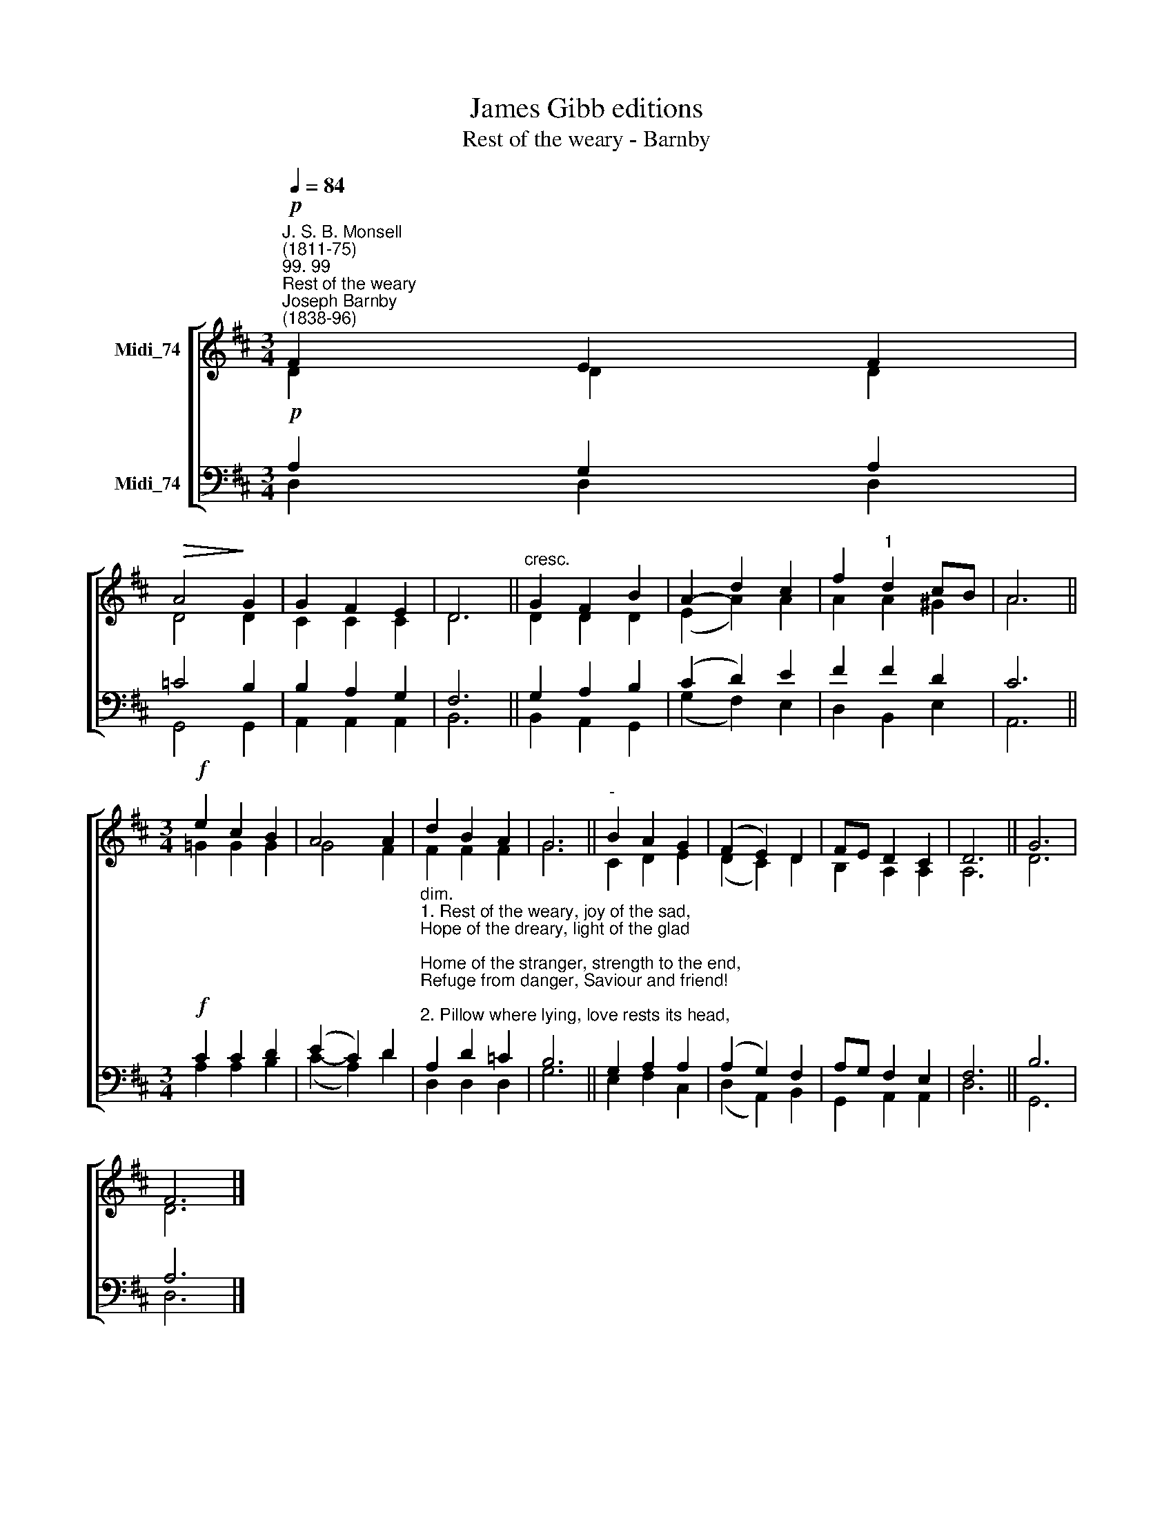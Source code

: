X:1
T:James Gibb editions
T:Rest of the weary - Barnby
%%score [ ( 1 2 ) ( 3 4 ) ]
L:1/8
Q:1/4=84
M:3/4
K:D
V:1 treble nm="Midi_74"
V:2 treble 
V:3 bass nm="Midi_74"
V:4 bass 
V:1
"^J. S. B. Monsell\n(1811-75)""^99. 99""^Rest of the weary""^Joseph Barnby\n(1838-96)"!p! F2 E2 F2 | %1
!>(! A4!>)! G2 | G2 F2 E2 | D6 ||"^cresc." G2 F2 B2 | A2- d2 c2 | f2"^1" d2 cB | A6 || %8
[M:3/4]!f! e2 c2 B2 | A4 A2 | d2 B2 A2 | G6 ||"^-" B2 A2 G2 | (F2 E2) D2 | FE D2 C2 | D6 || G6 | %17
 F6 |] %18
V:2
 D2 D2 D2 | D4 D2 | C2 C2 C2 | D6 || D2 D2 D2 | (E2 A2) A2 | A2 A2 ^G2 | A6 || %8
[M:3/4] !courtesy!=G2 G2 G2 | G4 F2 | F2 F2 F2 | G6 || C2 D2 E2 | (D2 C2) D2 | B,2 A,2 A,2 | A,6 || %16
 D6 | D6 |] %18
V:3
!p! A,2 G,2 A,2 | =C4 B,2 | B,2 A,2 G,2 | F,6 || G,2 A,2 B,2 | (C2 D2) E2 | F2 F2 D2 | C6 || %8
[M:3/4]!f! C2 C2 D2 | (E2 C2) D2 | %10
"^dim.""^1. Rest of the weary, joy of the sad,\nHope of the dreary, light of the glad;\nHome of the stranger, strength to the end,\nRefuge from danger, Saviour and friend!\n\n2. Pillow where lying, love rests its head,\nPeace of the dying, life of the dead:\nPath of the lowly, prize at the end,\nBreath of the holy, Saviour and friend!\n\n3. When my feet stumble, to Thee I’ll cry,\nCrown of the humble, cross of the high;\nWhen my steps wander, over me bend\nTruer and fonder, Saviour and friend!\n\n4. Ever confessing Thee, I will raise\nUnto Thee blessing, glory and praise:\nAll my endeavour, world without end,\nThine to be ever, Saviour and friend!" A,2 D2 =C2 | %11
 B,6 || G,2 A,2 A,2 | (A,2 G,2) F,2 | A,G, F,2 E,2 | F,6 || B,6 | A,6 |] %18
V:4
 D,2 D,2 D,2 | G,,4 G,,2 | A,,2 A,,2 A,,2 | B,,6 || B,,2 A,,2 G,,2 | (G,2 F,2) E,2 | D,2 B,,2 E,2 | %7
 A,,6 ||[M:3/4] A,2 A,2 B,2 | (C2- A,2) D2 | D,2 D,2 D,2 | G,6 || E,2 F,2 C,2 | (D,2 A,,2) B,,2 | %14
 G,,2 A,,2 A,,2 | D,6 || G,,6 | D,6 |] %18

